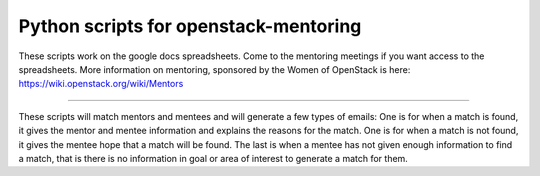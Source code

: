 Python scripts for openstack-mentoring
=======================

These scripts work on the google docs spreadsheets.  Come to the mentoring meetings
if you want access to the spreadsheets.  More information on mentoring, sponsored by
the Women of OpenStack is here: https://wiki.openstack.org/wiki/Mentors

----

These scripts will match mentors and mentees and will generate a few types of emails:
One is for when a match is found, it gives the mentor and mentee information and
explains the reasons for the match.
One is for when a match is not found, it gives the mentee hope that a match will be
found.
The last is when a mentee has not given enough information to find a match, that is
there is no information in goal or area of interest to generate a match for them.

